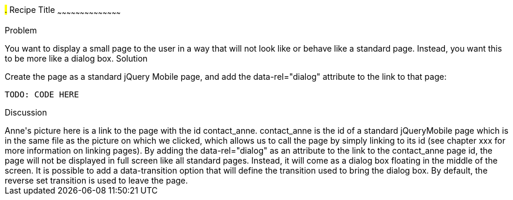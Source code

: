 ////

Recipe(s) for Dialogs

Author: Anne-Gaelle Colom <coloma@wmin.ac.uk>

TODO: LOTS!!!
////

#.# Recipe Title
~~~~~~~~~~~~~~~~~~~~~~~~~~~~~~~~~~~~~~~~~~

Problem
++++++++++++++++++++++++++++++++++++++++++++
You want to display a small page to the user in a way that will not look like or behave like a standard page. Instead, you want this to be more like a dialog box.

Solution
++++++++++++++++++++++++++++++++++++++++++++
Create the page as a standard jQuery Mobile page, and add the data-rel="dialog" attribute to the link to that page: 

[source,html]
TODO: CODE HERE

Discussion
++++++++++++++++++++++++++++++++++++++++++++
Anne's picture here is a link to the page with the id contact_anne. contact_anne is the id of a standard jQueryMobile page which is in the same file as the picture on which we clicked, which allows us to call the page by simply linking to its id (see chapter xxx for more information on linking pages).

By adding the data-rel="dialog" as an attribute to the link to the contact_anne page id, the page will not be displayed in full screen like all standard pages. Instead, it will come as a dialog box floating in the middle of the screen. 

It is possible to add a data-transition option that will define the transition used to bring the dialog box. By default, the reverse set transition is used to leave the page.


